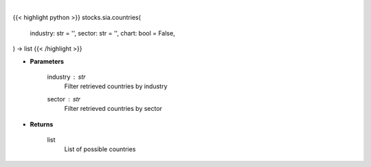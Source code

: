 .. role:: python(code)
    :language: python
    :class: highlight

|

.. raw:: html

    <h3>
    > Getting data
    </h3>

{{< highlight python >}}
stocks.sia.countries(
    industry: str = '',
    sector: str = '',
    chart: bool = False,
) -> list
{{< /highlight >}}

.. raw:: html

    <p>
    Get all countries in Yahoo Finance data based on sector or industry. [Source: Finance Database]
    </p>

* **Parameters**

    industry : *str*
        Filter retrieved countries by industry
    sector : *str*
        Filter retrieved countries by sector

* **Returns**

    list
        List of possible countries
